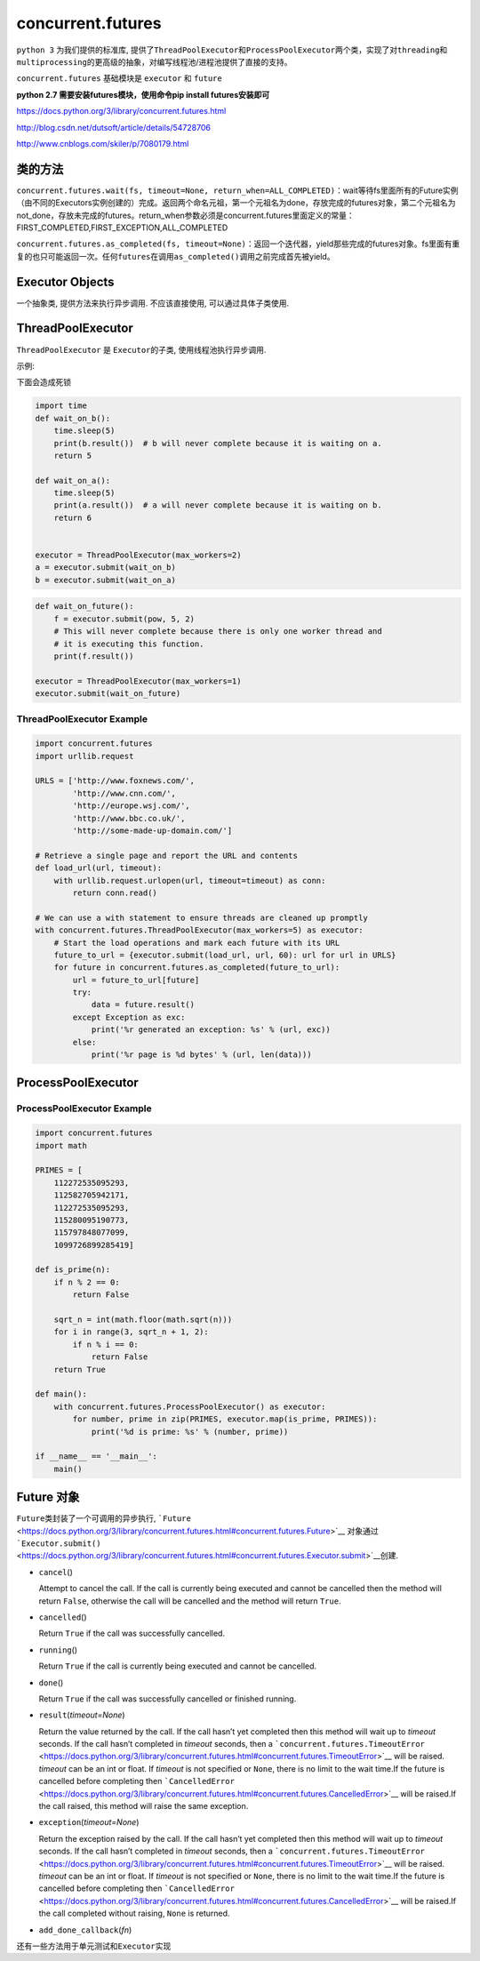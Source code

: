concurrent.futures
==================

``python 3`` 为我们提供的标准库,
提供了\ ``ThreadPoolExecutor``\ 和\ ``ProcessPoolExecutor``\ 两个类，实现了对\ ``threading``\ 和\ ``multiprocessing``\ 的更高级的抽象，对编写线程池/进程池提供了直接的支持。

``concurrent.futures`` 基础模块是 ``executor`` 和 ``future``

**python 2.7 需要安装futures模块，使用命令pip install futures安装即可**

https://docs.python.org/3/library/concurrent.futures.html

http://blog.csdn.net/dutsoft/article/details/54728706

http://www.cnblogs.com/skiler/p/7080179.html

类的方法
--------

``concurrent.futures.wait(fs, timeout=None, return_when=ALL_COMPLETED)``\ ：wait等待fs里面所有的Future实例（由不同的Executors实例创建的）完成。返回两个命名元祖，第一个元祖名为done，存放完成的futures对象，第二个元祖名为not_done，存放未完成的futures。return_when参数必须是concurrent.futures里面定义的常量：FIRST_COMPLETED,FIRST_EXCEPTION,ALL_COMPLETED

``concurrent.futures.as_completed(fs, timeout=None)``\ ：返回一个迭代器，yield那些完成的futures对象。fs里面有重复的也只可能返回一次。任何\ ``futures``\ 在调用\ ``as_completed()``\ 调用之前完成首先被yield。

Executor Objects
----------------

一个抽象类, 提供方法来执行异步调用. 不应该直接使用,
可以通过具体子类使用.

ThreadPoolExecutor
------------------

``ThreadPoolExecutor`` 是 ``Executor``\ 的子类, 使用线程池执行异步调用.

示例:

下面会造成死锁

.. code:: python

    import time
    def wait_on_b():
        time.sleep(5)
        print(b.result())  # b will never complete because it is waiting on a.
        return 5

    def wait_on_a():
        time.sleep(5)
        print(a.result())  # a will never complete because it is waiting on b.
        return 6


    executor = ThreadPoolExecutor(max_workers=2)
    a = executor.submit(wait_on_b)
    b = executor.submit(wait_on_a)

.. code:: python

    def wait_on_future():
        f = executor.submit(pow, 5, 2)
        # This will never complete because there is only one worker thread and
        # it is executing this function.
        print(f.result())

    executor = ThreadPoolExecutor(max_workers=1)
    executor.submit(wait_on_future)

ThreadPoolExecutor Example
~~~~~~~~~~~~~~~~~~~~~~~~~~

.. code:: python

    import concurrent.futures
    import urllib.request

    URLS = ['http://www.foxnews.com/',
            'http://www.cnn.com/',
            'http://europe.wsj.com/',
            'http://www.bbc.co.uk/',
            'http://some-made-up-domain.com/']

    # Retrieve a single page and report the URL and contents
    def load_url(url, timeout):
        with urllib.request.urlopen(url, timeout=timeout) as conn:
            return conn.read()

    # We can use a with statement to ensure threads are cleaned up promptly
    with concurrent.futures.ThreadPoolExecutor(max_workers=5) as executor:
        # Start the load operations and mark each future with its URL
        future_to_url = {executor.submit(load_url, url, 60): url for url in URLS}
        for future in concurrent.futures.as_completed(future_to_url):
            url = future_to_url[future]
            try:
                data = future.result()
            except Exception as exc:
                print('%r generated an exception: %s' % (url, exc))
            else:
                print('%r page is %d bytes' % (url, len(data)))

ProcessPoolExecutor
-------------------

ProcessPoolExecutor Example
~~~~~~~~~~~~~~~~~~~~~~~~~~~

.. code:: python

    import concurrent.futures
    import math

    PRIMES = [
        112272535095293,
        112582705942171,
        112272535095293,
        115280095190773,
        115797848077099,
        1099726899285419]

    def is_prime(n):
        if n % 2 == 0:
            return False

        sqrt_n = int(math.floor(math.sqrt(n)))
        for i in range(3, sqrt_n + 1, 2):
            if n % i == 0:
                return False
        return True

    def main():
        with concurrent.futures.ProcessPoolExecutor() as executor:
            for number, prime in zip(PRIMES, executor.map(is_prime, PRIMES)):
                print('%d is prime: %s' % (number, prime))

    if __name__ == '__main__':
        main()

Future 对象
-----------

``Future``\ 类封装了一个可调用的异步执行,
```Future`` <https://docs.python.org/3/library/concurrent.futures.html#concurrent.futures.Future>`__
对象通过
```Executor.submit()`` <https://docs.python.org/3/library/concurrent.futures.html#concurrent.futures.Executor.submit>`__\ 创建.

-  ``cancel``\ ()

   Attempt to cancel the call. If the call is currently being executed
   and cannot be cancelled then the method will return ``False``,
   otherwise the call will be cancelled and the method will return
   ``True``.

-  ``cancelled``\ ()

   Return ``True`` if the call was successfully cancelled.

-  ``running``\ ()

   Return ``True`` if the call is currently being executed and cannot be
   cancelled.

-  ``done``\ ()

   Return ``True`` if the call was successfully cancelled or finished
   running.

-  ``result``\ (*timeout=None*)

   Return the value returned by the call. If the call hasn’t yet
   completed then this method will wait up to *timeout* seconds. If the
   call hasn’t completed in *timeout* seconds, then a
   ```concurrent.futures.TimeoutError`` <https://docs.python.org/3/library/concurrent.futures.html#concurrent.futures.TimeoutError>`__
   will be raised. *timeout* can be an int or float. If *timeout* is not
   specified or ``None``, there is no limit to the wait time.If the
   future is cancelled before completing then
   ```CancelledError`` <https://docs.python.org/3/library/concurrent.futures.html#concurrent.futures.CancelledError>`__
   will be raised.If the call raised, this method will raise the same
   exception.

-  ``exception``\ (*timeout=None*)

   Return the exception raised by the call. If the call hasn’t yet
   completed then this method will wait up to *timeout* seconds. If the
   call hasn’t completed in *timeout* seconds, then a
   ```concurrent.futures.TimeoutError`` <https://docs.python.org/3/library/concurrent.futures.html#concurrent.futures.TimeoutError>`__
   will be raised. *timeout* can be an int or float. If *timeout* is not
   specified or ``None``, there is no limit to the wait time.If the
   future is cancelled before completing then
   ```CancelledError`` <https://docs.python.org/3/library/concurrent.futures.html#concurrent.futures.CancelledError>`__
   will be raised.If the call completed without raising, ``None`` is
   returned.

-  ``add_done_callback``\ (*fn*)

还有一些方法用于单元测试和\ ``Executor``\ 实现
